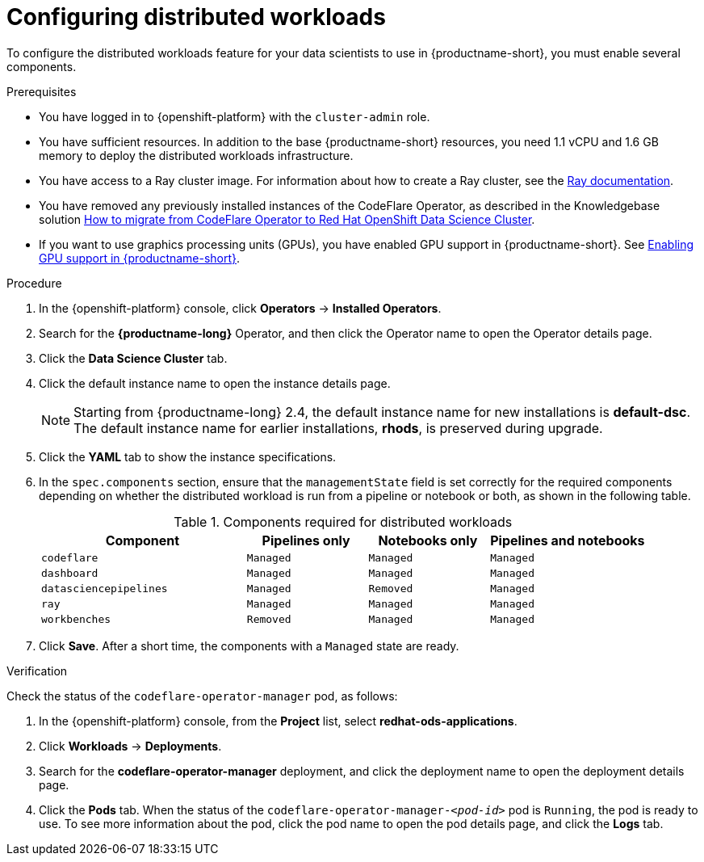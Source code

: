:_module-type: PROCEDURE

[id="configuring-distributed-workloads_{context}"]
= Configuring distributed workloads

[role='_abstract']
To configure the distributed workloads feature for your data scientists to use in {productname-short}, you must enable several components.

.Prerequisites
* You have logged in to {openshift-platform} with the `cluster-admin` role.
* You have sufficient resources. In addition to the base {productname-short} resources, you need 1.1 vCPU and 1.6 GB memory to deploy the distributed workloads infrastructure.
* You have access to a Ray cluster image. For information about how to create a Ray cluster, see the link:https://docs.ray.io/en/latest/index.html[Ray documentation].
* You have removed any previously installed instances of the CodeFlare Operator, as described in the Knowledgebase solution link:https://access.redhat.com/solutions/7043796[How to migrate from CodeFlare Operator to Red Hat OpenShift Data Science Cluster].
ifndef::upstream[]
* If you want to use graphics processing units (GPUs), you have enabled GPU support in {productname-short}. See link:{rhodsdocshome}{default-format-url}/managing_resources/enabling-gpu-support-in-data-science_user-mgmt[Enabling GPU support in {productname-short}].
endif::[]

.Procedure
. In the {openshift-platform} console, click *Operators* -> *Installed Operators*.
. Search for the *{productname-long}* Operator, and then click the Operator name to open the Operator details page.
. Click the *Data Science Cluster* tab.
. Click the default instance name to open the instance details page.
+
[NOTE]
====
Starting from {productname-long} 2.4, the default instance name for new installations is *default-dsc*.
The default instance name for earlier installations, *rhods*, is preserved during upgrade.
====
. Click the *YAML* tab to show the instance specifications.
. In the `spec.components` section, ensure that the `managementState` field is set correctly for the required components depending on whether the distributed workload is run from a pipeline or notebook or both, as shown in the following table.
+
.Components required for distributed workloads
[cols="34,20,20,26"]
|===
|Component | Pipelines only | Notebooks only | Pipelines and notebooks

|`codeflare`
|`Managed`
|`Managed`
|`Managed`

|`dashboard`
|`Managed`
|`Managed`
|`Managed`

|`datasciencepipelines`
|`Managed`
|`Removed`
|`Managed`

|`ray`
|`Managed`
|`Managed`
|`Managed`

|`workbenches`
|`Removed`
|`Managed`
|`Managed`
|===

. Click *Save*.
After a short time, the components with a `Managed` state are ready.


.Verification
Check the status of the `codeflare-operator-manager` pod, as follows:

. In the {openshift-platform} console, from the *Project* list, select *redhat-ods-applications*.
. Click *Workloads* -> *Deployments*.
. Search for the *codeflare-operator-manager* deployment, and click the deployment name to open the deployment details page.
. Click the *Pods* tab.
When the status of the `codeflare-operator-manager-_<pod-id>_` pod is `Running`, the pod is ready to use.
To see more information about the pod, click the pod name to open the pod details page, and click the *Logs* tab.
